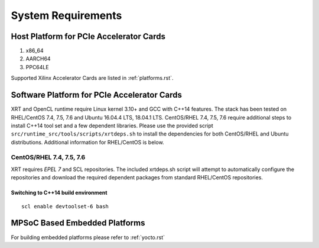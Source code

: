 .. _system_requirements.rst:

System Requirements
-------------------

Host Platform for PCIe Accelerator Cards
~~~~~~~~~~~~~~~~~~~~~~~~~~~~~~~~~~~~~~~~

1. x86_64
2. AARCH64
3. PPC64LE

Supported Xilinx Accelerator Cards are listed in :ref:`platforms.rst`.


Software Platform for PCIe Accelerator Cards
~~~~~~~~~~~~~~~~~~~~~~~~~~~~~~~~~~~~~~~~~~~~

XRT and OpenCL runtime require Linux kernel 3.10+ and GCC with C++14 features. The stack has been tested on RHEL/CentOS 7.4, 7.5, 7.6 and Ubuntu 16.04.4 LTS, 18.04.1 LTS. CentOS/RHEL 7.4, 7.5, 7.6 require additional steps to install C++14 tool set and a few dependent libraries. Please use the provided script ``src/runtime_src/tools/scripts/xrtdeps.sh`` to install the dependencies for both CentOS/RHEL and Ubuntu distributions. Additional information for RHEL/CentOS is below.


CentOS/RHEL 7.4, 7.5, 7.6
.........................

XRT requires *EPEL 7* and SCL repositories. The included xrtdeps.sh script will attempt to automatically configure the repositories and download the required dependent packages from standard RHEL/CentOS repositories.

Switching to C++14 build environment
^^^^^^^^^^^^^^^^^^^^^^^^^^^^^^^^^^^^

::

 scl enable devtoolset-6 bash


MPSoC Based Embedded Platforms
~~~~~~~~~~~~~~~~~~~~~~~~~~~~~~

For building embedded platforms please refer to :ref:`yocto.rst`
